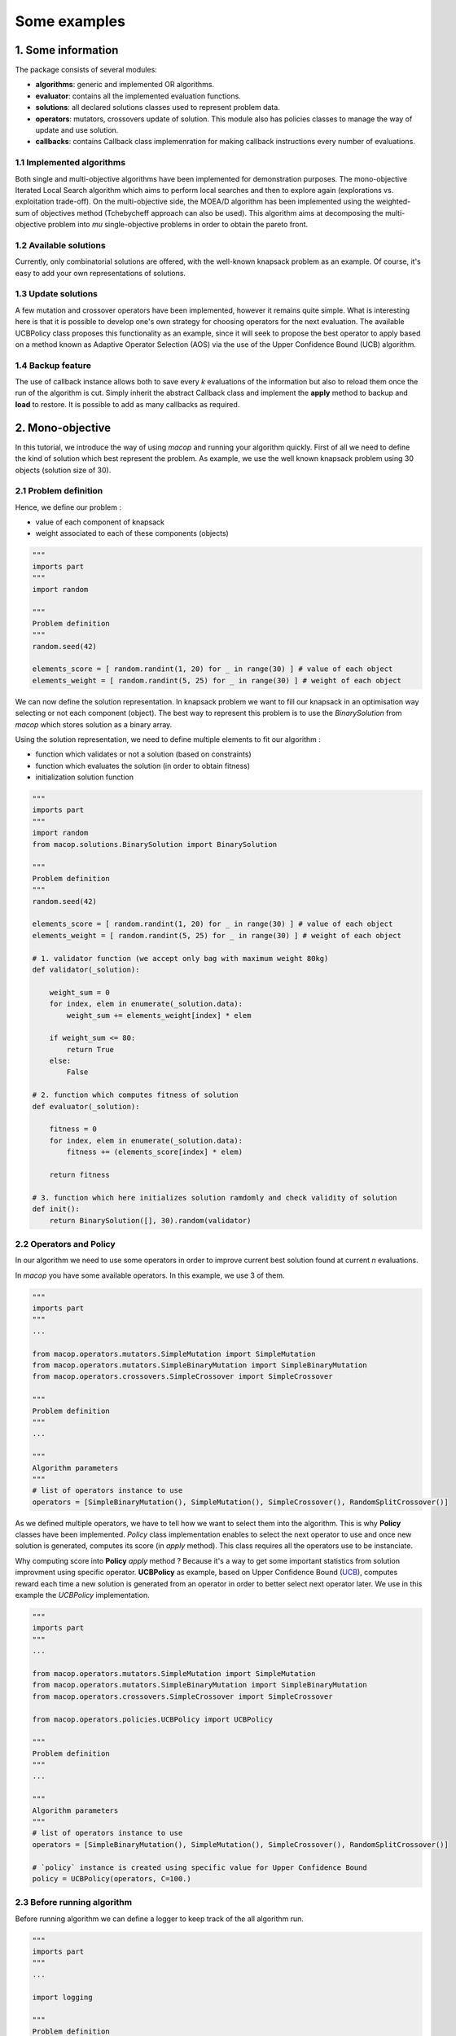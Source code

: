 Some examples
=====================================

1. Some information
--------------------

The package consists of several modules:

- **algorithms**: generic and implemented OR algorithms.
- **evaluator**: contains all the implemented evaluation functions.
- **solutions**: all declared solutions classes used to represent problem data.
- **operators**: mutators, crossovers update of solution. This module also has policies classes to manage the way of update and use solution.
- **callbacks**: contains Callback class implemenration for making callback instructions every number of evaluations.


1.1 Implemented algorithms
~~~~~~~~~~~~~~~~~~~~~~~~~~~~~~

Both single and multi-objective algorithms have been implemented for demonstration purposes. The mono-objective Iterated Local Search algorithm which aims to perform local searches and then to explore again (explorations vs. exploitation trade-off). On the multi-objective side, the MOEA/D algorithm has been implemented using the weighted-sum of objectives method (Tchebycheff approach can also be used). This algorithm aims at decomposing the multi-objective problem into `mu` single-objective problems in order to obtain the pareto front.

1.2 Available solutions
~~~~~~~~~~~~~~~~~~~~~~~~~~~~~~

Currently, only combinatorial solutions are offered, with the well-known knapsack problem as an example. Of course, it's easy to add your own representations of solutions.

1.3 Update solutions
~~~~~~~~~~~~~~~~~~~~~~~~~~~~~~

A few mutation and crossover operators have been implemented, however it remains quite simple. What is interesting here is that it is possible to develop one's own strategy for choosing operators for the next evaluation. The available UCBPolicy class proposes this functionality as an example, since it will seek to propose the best operator to apply based on a method known as Adaptive Operator Selection (AOS) via the use of the Upper Confidence Bound (UCB) algorithm. 

1.4 Backup feature
~~~~~~~~~~~~~~~~~~~~~~~~~~~~~~

The use of callback instance allows both to save every `k` evaluations of the information but also to reload them once the run of the algorithm is cut. Simply inherit the abstract Callback class and implement the **apply** method to backup and **load** to restore. It is possible to add as many callbacks as required.


2. Mono-objective
-----------------------

In this tutorial, we introduce the way of using `macop` and running your algorithm quickly.
First of all we need to define the kind of solution which best represent the problem. As example, we use the well known knapsack problem using 30 objects (solution size of 30).

2.1 Problem definition
~~~~~~~~~~~~~~~~~~~~~~

Hence, we define our problem :

- value of each component of knapsack

- weight associated to each of these components (objects)

.. code:: python
    
    """
    imports part
    """
    import random

    """
    Problem definition
    """
    random.seed(42)

    elements_score = [ random.randint(1, 20) for _ in range(30) ] # value of each object
    elements_weight = [ random.randint(5, 25) for _ in range(30) ] # weight of each object

We can now define the solution representation. In knapsack problem we want to fill our knapsack in an optimisation way selecting or not each component (object).
The best way to represent this problem is to use the `BinarySolution` from `macop` which stores solution as a binary array.

Using the solution representation, we need to define multiple elements to fit our algorithm :

- function which validates or not a solution (based on constraints)

- function which evaluates the solution (in order to obtain fitness)

- initialization solution function

.. code:: python
    
    """
    imports part
    """
    import random
    from macop.solutions.BinarySolution import BinarySolution

    """
    Problem definition
    """
    random.seed(42)

    elements_score = [ random.randint(1, 20) for _ in range(30) ] # value of each object
    elements_weight = [ random.randint(5, 25) for _ in range(30) ] # weight of each object

    # 1. validator function (we accept only bag with maximum weight 80kg)
    def validator(_solution):

        weight_sum = 0
        for index, elem in enumerate(_solution.data):
            weight_sum += elements_weight[index] * elem

        if weight_sum <= 80:
            return True
        else:
            False

    # 2. function which computes fitness of solution
    def evaluator(_solution):

        fitness = 0
        for index, elem in enumerate(_solution.data):
            fitness += (elements_score[index] * elem)

        return fitness

    # 3. function which here initializes solution ramdomly and check validity of solution
    def init():
        return BinarySolution([], 30).random(validator)

2.2 Operators and Policy
~~~~~~~~~~~~~~~~~~~~~~~~

In our algorithm we need to use some operators in order to improve current best solution found at current `n` evaluations.

In `macop` you have some available operators. In this example, we use 3 of them.

.. code:: python
    
    """
    imports part
    """
    ...

    from macop.operators.mutators.SimpleMutation import SimpleMutation
    from macop.operators.mutators.SimpleBinaryMutation import SimpleBinaryMutation
    from macop.operators.crossovers.SimpleCrossover import SimpleCrossover

    """
    Problem definition
    """
    ...

    """
    Algorithm parameters
    """
    # list of operators instance to use
    operators = [SimpleBinaryMutation(), SimpleMutation(), SimpleCrossover(), RandomSplitCrossover()]

As we defined multiple operators, we have to tell how we want to select them into the algorithm. This is why **Policy** classes have been implemented.
`Policy` class implementation enables to select the next operator to use and once new solution is generated, computes its score (in `apply` method). This class requires all the operators use to be instanciate.

Why computing score into **Policy** `apply` method ? Because it's a way to get some important statistics from solution improvment using specific operator.
**UCBPolicy** as example, based on Upper Confidence Bound (UCB_), computes reward each time a new solution is generated from an operator in order to better select next operator later. We use in this example the `UCBPolicy` implementation.

.. _UCB: https://banditalgs.com/2016/09/18/the-upper-confidence-bound-algorithm/

.. code:: python
    
    """
    imports part
    """
    ...

    from macop.operators.mutators.SimpleMutation import SimpleMutation
    from macop.operators.mutators.SimpleBinaryMutation import SimpleBinaryMutation
    from macop.operators.crossovers.SimpleCrossover import SimpleCrossover

    from macop.operators.policies.UCBPolicy import UCBPolicy

    """
    Problem definition
    """
    ...

    """
    Algorithm parameters
    """
    # list of operators instance to use
    operators = [SimpleBinaryMutation(), SimpleMutation(), SimpleCrossover(), RandomSplitCrossover()]

    # `policy` instance is created using specific value for Upper Confidence Bound
    policy = UCBPolicy(operators, C=100.)

2.3 Before running algorithm
~~~~~~~~~~~~~~~~~~~~~~~~~~~~

Before running algorithm we can define a logger to keep track of the all algorithm run.

.. code:: python
    
    """
    imports part
    """
    ...

    import logging

    """
    Problem definition
    """
    ...

    """
    Algorithm parameters
    """
    ...

    if not os.path.exists('data'):
    os.makedirs('data')

    # logging configuration
    logging.basicConfig(format='%(asctime)s %(message)s', filename='data/example.log', level=logging.DEBUG)

We can now instanciate our algorithm. We use the Iterated Local Search in this example. It is mainly used to avoid local optima using multiple local search.

.. code:: python
    
    """
    imports part
    """
    ...

    import logging

    from macop.algorithms.mono.IteratedLocalSearch import IteratedLocalSearch as ILS

    """
    Problem definition
    """
    ...

    """
    Algorithm parameters
    """
    ...

    if not os.path.exists('data'):
        os.makedirs('data')

    # logging configuration
    logging.basicConfig(format='%(asctime)s %(message)s', filename='data/example.log', level=logging.DEBUG)

    algo = ILS(init, evaluator, operators, policy, validator, _maximise=True)

The algorithm is now well defined and is ready to run ! But one thing can be done, and it's very interesting to avoid restart from scratch the algorithm run.
The use of checkpoint is available in `macop`. A `BasicCheckpoint` class let the algorithm save at `every` evaluations the best solution found. This class is based on callback process. 
A Callback is runned every number of evaluations but can also implement the `load` method in order to do specific instrusctions when initializing algorithm.

It's important to note, we can add any number of callbacks we want. For tabu search as example, we need to store many solutions.

In our case, we need to specify the use of checkpoint if we prefer to restart from.

.. code:: python
    
    """
    imports part
    """
    ...
    
    import logging

    from macop.algorithms.mono.IteratedLocalSearch import IteratedLocalSearch as ILS
    from macop.callbacks.BasicCheckpoint import BasicCheckpoint

    """
    Problem definition
    """
    ...

    """
    Algorithm parameters
    """
    ...

    if not os.path.exists('data'):
        os.makedirs('data')

    # logging configuration
    logging.basicConfig(format='%(asctime)s %(message)s', filename='data/example.log', level=logging.DEBUG)

    algo = ILS(init, evaluator, operators, policy, validator, _maximise=True)

    # create instance of BasicCheckpoint callback
    callback = BasicCheckpoint(_every=5, _filepath='data/checkpoint.csv')

    # Add this callback instance into list of callback
    # It tells the algorithm to apply this callback every 5 evaluations
    # And also the algorithm to load checkpoint if exists before running by using `load` method of callback
    algo.addCallback(callback)

We can also add the `UCBCheckpoint` callback which keeps track of UCB data obtained during previous run:

.. code:: python
    
    """
    imports part
    """
    ...
    
    import logging

    from macop.callbacks.UCBCheckpoint import UCBCheckpoint

    """
    Problem definition
    """
    ...

    """
    Algorithm parameters
    """
    ...

    # add UCB Checkpoint callback to keep track of UCB statistics obtained
    algo.addCallback(UCBCheckpoint(_every=5, _filepath='data/ucbPolicy.csv'))

In this way, now we can run and obtained the best solution found in `n` evaluations

.. code:: python

    bestSol = algo.run(10000)
    print('Solution score is {}'.format(evaluator.compute(bestSol)))

3. Multi-objective
-------------------

3.1 Problem definition
~~~~~~~~~~~~~~~~~~~~~~

In this example we also use the knapsack problem, with here, 2 kinds of value for each object in the knapsack :

- value 1 of each component of knapsack
- value 2 of each component of knapsack
- weight associated to each of these components (objects)

In multi-objective algorithm, we do not only found one solution but a set of non-dominated solutions called Pareto front as we have multiple objectives.

.. code:: python
    
    """
    imports part
    """
    import random

    """
    Problem definition
    """
    random.seed(42)

    elements_score1 = [ random.randint(1, 20) for _ in range(200) ] # value 1 of each object
    elements_score2 = [ random.randint(1, 20) for _ in range(200) ] # value 2 of each object
    elements_weight = [ random.randint(5, 25) for _ in range(200) ] # weight of each object


We can now define the solution representation. In knapsack problem we want to fill our knapsack in an optimisation way selecting or not each component (object).
The best way to represent this problem is to use the `BinarySolution` from `macop` which stores solution as a binary array.

Using the solution representation, we need to define multiple elements to fit our algorithm :

- function which validates or not a solution (based on constraints)
- the first objective function which evaluates the solution (fitness score for objective 1)
- the second objective function which evaluates the solution (fitness score for objective 2)
- initialization solution function

.. code:: python
    
    """
    imports part
    """
    import random
    from macop.solutions.BinarySolution import BinarySolution

    """
    Problem definition
    """
    random.seed(42)

    elements_score1 = [ random.randint(1, 20) for _ in range(200) ] # value 1 of each object
    elements_score2 = [ random.randint(1, 20) for _ in range(200) ] # value 2 of each object
    elements_weight = [ random.randint(5, 25) for _ in range(200) ] # weight of each object

    # 1. validator function (we accept only bag with maximum weight 80kg)
    def validator(_solution):

        weight_sum = 0
        for index, elem in enumerate(_solution.data):
            weight_sum += elements_weight[index] * elem

        if weight_sum <= 80:
            return True
        else:
            False

    # 2. functions which computes fitness of solution for the two objectives
    def evaluator1(_solution):

        fitness = 0
        for index, elem in enumerate(_solution.data):
            fitness += (elements_score1[index] * elem)

        return fitness

    def evaluator2(_solution):

        fitness = 0
        for index, elem in enumerate(_solution.data):
            fitness += (elements_score2[index] * elem)

        return fitness

    # 3. function which here initializes solution ramdomly and check validity of solution
    def init():
        return BinarySolution([], 200).random(validator)

3.2 Operators and Policy
~~~~~~~~~~~~~~~~~~~~~~~~

In our algorithm we need to use some operators in order to improve current best solution found at current `n` evaluations.

In `macop` you have some available operators. In this example, we use 3 of them.

.. code:: python
    
    """
    imports part
    """
    ...

    from macop.operators.mutators.SimpleMutation import SimpleMutation
    from macop.operators.mutators.SimpleBinaryMutation import SimpleBinaryMutation
    from macop.operators.crossovers.SimpleCrossover import SimpleCrossover

    """
    Problem definition
    """
    ...

    """
    Algorithm parameters
    """
    # list of operators instance to use
    operators = [SimpleBinaryMutation(), SimpleMutation(), SimpleCrossover(), RandomSplitCrossover()]

As we defined multiple operators, we have to tell how we want to select them into the algorithm. This is why **Policy** classes have been implemented.
`Policy` class implementation enables to select the next operator to use and once new solution is generated, computes its score (in `apply` method). This class requires all the operators use to be instanciate.

Why computing score into **Policy** `apply` method ? Because it's a way to get some important statistics from solution improvment using specific operator.
**UCBPolicy** as example, based on Upper Confidence Bound (UCB_), computes reward each time a new solution is generated from an operator in order to better select next operator later. We use in this example the `UCBPolicy` implementation.

.. _UCB: https://banditalgs.com/2016/09/18/the-upper-confidence-bound-algorithm/

.. code:: python
    
    """
    imports part
    """
    ...

    from macop.operators.mutators.SimpleMutation import SimpleMutation
    from macop.operators.mutators.SimpleBinaryMutation import SimpleBinaryMutation
    from macop.operators.crossovers.SimpleCrossover import SimpleCrossover

    from macop.operators.policies.UCBPolicy import UCBPolicy

    """
    Problem definition
    """
    ...

    """
    Algorithm parameters
    """
    # list of operators instance to use
    operators = [SimpleBinaryMutation(), SimpleMutation(), SimpleCrossover(), RandomSplitCrossover()]

    # `policy` instance is created using specific value for Upper Confidence Bound
    policy = UCBPolicy(operators, C=100.)

3.3 How works multi-objective in macop ?
~~~~~~~~~~~~~~~~~~~~~~~~~~~~~~~~~~~~~~~~

As we have now multiple objectives, we define a new algorithm named MOEAD for `MultiObjective Evolutionary Algorithm with Decomposition` inside `macop.algorithms.multi.MOEAD`. 
The principle of this algorithm is to decompose the multi-objective problem into several single-objective problems (see MOEAD_ documentation framework).
To implement this algorithm, we now define the attribute `evaluator` as a list of evaluators. The number of objectives is defined by the length of this list and generated weights for each sub problem too.

The `mu` attribute represent the number of sub problems and hence our current population of solutions.

.. _MOEAD: https://sites.google.com/view/moead/home

In order to represent the `mu` mono-objective sub problems (obtained from weighted decomposition), we define the `macop.algorithms.multi.MOSubProblem` class. 
This class enables to compute and find best solution from weighted decomposition. The `weights` attribute of this class stores the weight for each objective of this sub problem instance.

The `evaluator` of MOSubProblem is defined as below:

.. code:: python

    def moEvaluator(_solution, _evaluator, _weights):

        scores = [eval(_solution) for eval in _evaluator]

        # associate objectives scores to solution
        _solution.scores = scores

        # return the weighted sum
        return sum([scores[i] for i, w in enumerate(_weights)])

    ...

    # compute weighted sum from solution using list of evaluators and weights for current sub problem
    sub_evaluator = lambda _solution: moEvaluator(_solution, _evaluator, weights[i])


This function computes the weighted sum of objectives (to transform sub problem into mono-objective) and also stores the objectives scores into solution using the dynamic added `scores` attributes.
This is an example, we based our function using classical weighted sum, we can also implement Tchebychev_ method.

.. _Tchebychev: https://repository.lib.ncsu.edu/handle/1840.16/272

We can now instance our MOEAD algorithm:

.. code:: python
    
    """
    imports part
    """
    ...
    
    import logging

    from macop.algorithms.multi.MOEAD import MOEAD

    """
    Problem definition
    """
    ...

    """
    Algorithm parameters
    """
    ...

    if not os.path.exists('data'):
        os.makedirs('data')

    # logging configuration
    logging.basicConfig(format='%(asctime)s %(message)s', filename='data/example.log', level=logging.DEBUG)

    algo = MOEAD(init, [evaluator1, evaluator2], operators, policy, validator, _maximise=True)

3.4 Checkpoint multi-objective solutions
~~~~~~~~~~~~~~~~~~~~~~~~~~~~~~~~~~~~~~~~~

To keep track of our `mu` population and `pfPop` pareto front set, 2 new callbacks have been defined:

.. code:: python
    
    """
    imports part
    """
    ...
    
    import logging

    from macop.algorithms.multi.MOEAD import MOEAD
    from macop.callbacks.MultiCheckpoint import MultiCheckpoint
    from macop.callbacks.ParetoCheckpoint import ParetoCheckpoint

    """
    Problem definition
    """
    ...

    """
    Algorithm parameters
    """
    ...

    if not os.path.exists('data'):
        os.makedirs('data')

    # logging configuration
    logging.basicConfig(format='%(asctime)s %(message)s', filename='data/example.log', level=logging.DEBUG)

    algo = ILS(init, evaluator, operators, policy, validator, _maximise=True)

    # Add this callback instance into list of callback
    # It tells the algorithm to apply this callback every 5 evaluations
    # And also the algorithm to load checkpoint if exists before running by using `load` method of callback
    algo.addCallback(MultiCheckpoint(_every=5, _filepath='data/checkpointMOEAD.csv'))

    # add Pareto Checkpoint callback instance too
    algo.addCallback(ParetoCheckpoint(_every=5, _filepath='data/paretoMOEAD.csv'))

These callbacks only stores the last states of `mu` population and `pfPop`.

We can also add the `UCBCheckpoint` callback which keeps track of UCB data obtained during previous run:

.. code:: python
    
    """
    imports part
    """
    ...
    
    import logging

    from macop.callbacks.UCBCheckpoint import UCBCheckpoint

    """
    Problem definition
    """
    ...

    """
    Algorithm parameters
    """
    ...

    # add UCB Checkpoint callback to keep track of UCB statistics obtained
    algo.addCallback(UCBCheckpoint(_every=5, _filepath='data/ucbPolicy.csv'))

We can now run the MOEAD algorithm instance:

.. code:: python

    paretoFront = algo.run(10000) 

    print("Pareto front is composed of", len(paretoFront), "solutions")
